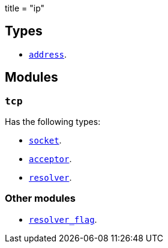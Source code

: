 +++
title = "ip"
+++

== Types

* link:../ip.address/[`address`].

== Modules

=== `tcp`

Has the following types:

* link:../ip.tcp.socket/[`socket`].
* link:../ip.tcp.acceptor/[`acceptor`].
* link:../ip.tcp.resolver/[`resolver`].

=== Other modules

* link:../ip.resolver_flag/[`resolver_flag`].
